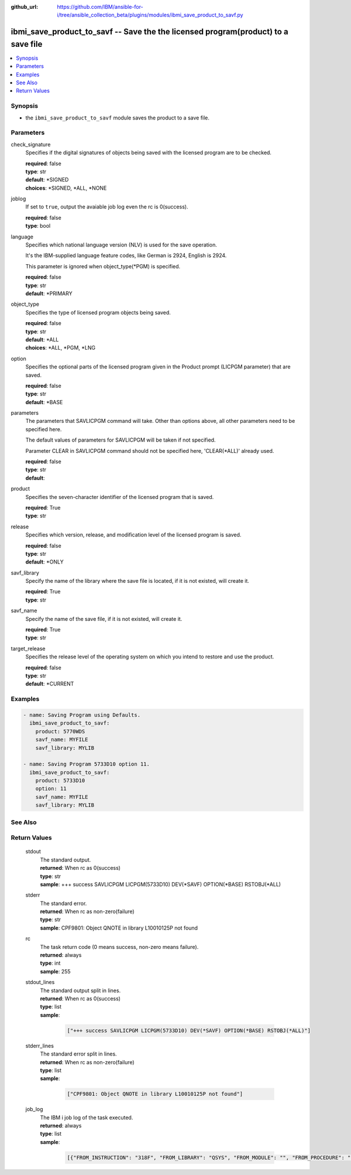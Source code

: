 ..
.. SPDX-License-Identifier: Apache-2.0
..

:github_url: https://github.com/IBM/ansible-for-i/tree/ansible_collection_beta/plugins/modules/ibmi_save_product_to_savf.py

.. _ibmi_save_product_to_savf_module:

ibmi_save_product_to_savf -- Save the the licensed program(product) to a save file
==================================================================================


.. contents::
   :local:
   :depth: 1


Synopsis
--------
- the ``ibmi_save_product_to_savf`` module saves the product to a save file.



Parameters
----------


     
check_signature
  Specifies if the digital signatures of objects being saved with the licensed program are to be checked.


  | **required**: false
  | **type**: str
  | **default**: *SIGNED
  | **choices**: *SIGNED, *ALL, *NONE


     
joblog
  If set to ``true``, output the avaiable job log even the rc is 0(success).


  | **required**: false
  | **type**: bool


     
language
  Specifies which national language version (NLV) is used for the save operation.

  It's the IBM-supplied language feature codes, like German is 2924, English is 2924.

  This parameter is ignored when object_type(*PGM) is specified.


  | **required**: false
  | **type**: str
  | **default**: *PRIMARY


     
object_type
  Specifies the type of licensed program objects being saved.


  | **required**: false
  | **type**: str
  | **default**: *ALL
  | **choices**: *ALL, *PGM, *LNG


     
option
  Specifies the optional parts of the licensed program given in the Product prompt (LICPGM parameter) that are saved.


  | **required**: false
  | **type**: str
  | **default**: *BASE


     
parameters
  The parameters that SAVLICPGM command will take. Other than options above, all other parameters need to be specified here.

  The default values of parameters for SAVLICPGM will be taken if not specified.

  Parameter CLEAR in SAVLICPGM command should not be specified here, 'CLEAR(*ALL)' already used.


  | **required**: false
  | **type**: str
  | **default**:  


     
product
  Specifies the seven-character identifier of the licensed program that is saved.


  | **required**: True
  | **type**: str


     
release
  Specifies which version, release, and modification level of the licensed program is saved.


  | **required**: false
  | **type**: str
  | **default**: *ONLY


     
savf_library
  Specify the name of the library where the save file is located, if it is not existed, will create it.


  | **required**: True
  | **type**: str


     
savf_name
  Specify the name of the save file, if it is not existed, will create it.


  | **required**: True
  | **type**: str


     
target_release
  Specifies the release level of the operating system on which you intend to restore and use the product.


  | **required**: false
  | **type**: str
  | **default**: *CURRENT



Examples
--------

.. code-block:: yaml+jinja

   
   - name: Saving Program using Defaults.
     ibmi_save_product_to_savf:
       product: 5770WDS
       savf_name: MYFILE
       savf_library: MYLIB

   - name: Saving Program 5733D10 option 11.
     ibmi_save_product_to_savf:
       product: 5733D10
       option: 11
       savf_name: MYFILE
       savf_library: MYLIB




See Also
--------

.. seealso::

   - :ref:`ibmi_uninstall_product, ibmi_install_product_from_savf_module`


Return Values
-------------


   
                              
       stdout
        | The standard output.
      
        | **returned**: When rc as 0(success)
        | **type**: str
        | **sample**: +++ success SAVLICPGM LICPGM(5733D10) DEV(*SAVF) OPTION(*BASE) RSTOBJ(*ALL)

            
      
      
                              
       stderr
        | The standard error.
      
        | **returned**: When rc as non-zero(failure)
        | **type**: str
        | **sample**: CPF9801: Object QNOTE in library L10010125P not found

            
      
      
                              
       rc
        | The task return code (0 means success, non-zero means failure).
      
        | **returned**: always
        | **type**: int
        | **sample**: 255

            
      
      
                              
       stdout_lines
        | The standard output split in lines.
      
        | **returned**: When rc as 0(success)
        | **type**: list      
        | **sample**:

              .. code-block::

                       ["+++ success SAVLICPGM LICPGM(5733D10) DEV(*SAVF) OPTION(*BASE) RSTOBJ(*ALL)"]
            
      
      
                              
       stderr_lines
        | The standard error split in lines.
      
        | **returned**: When rc as non-zero(failure)
        | **type**: list      
        | **sample**:

              .. code-block::

                       ["CPF9801: Object QNOTE in library L10010125P not found"]
            
      
      
                              
       job_log
        | The IBM i job log of the task executed.
      
        | **returned**: always
        | **type**: list      
        | **sample**:

              .. code-block::

                       [{"FROM_INSTRUCTION": "318F", "FROM_LIBRARY": "QSYS", "FROM_MODULE": "", "FROM_PROCEDURE": "", "FROM_PROGRAM": "QWTCHGJB", "FROM_USER": "CHANGLE", "MESSAGE_FILE": "QCPFMSG", "MESSAGE_ID": "CPD0912", "MESSAGE_LIBRARY": "QSYS", "MESSAGE_SECOND_LEVEL_TEXT": "Cause . . . . . :   This message is used by application programs as a general escape message.", "MESSAGE_SUBTYPE": "", "MESSAGE_TEXT": "Printer device PRT01 not found.", "MESSAGE_TIMESTAMP": "2020-05-20-21.41.40.845897", "MESSAGE_TYPE": "DIAGNOSTIC", "ORDINAL_POSITION": "5", "SEVERITY": "20", "TO_INSTRUCTION": "9369", "TO_LIBRARY": "QSYS", "TO_MODULE": "QSQSRVR", "TO_PROCEDURE": "QSQSRVR", "TO_PROGRAM": "QSQSRVR"}]
            
      
        
